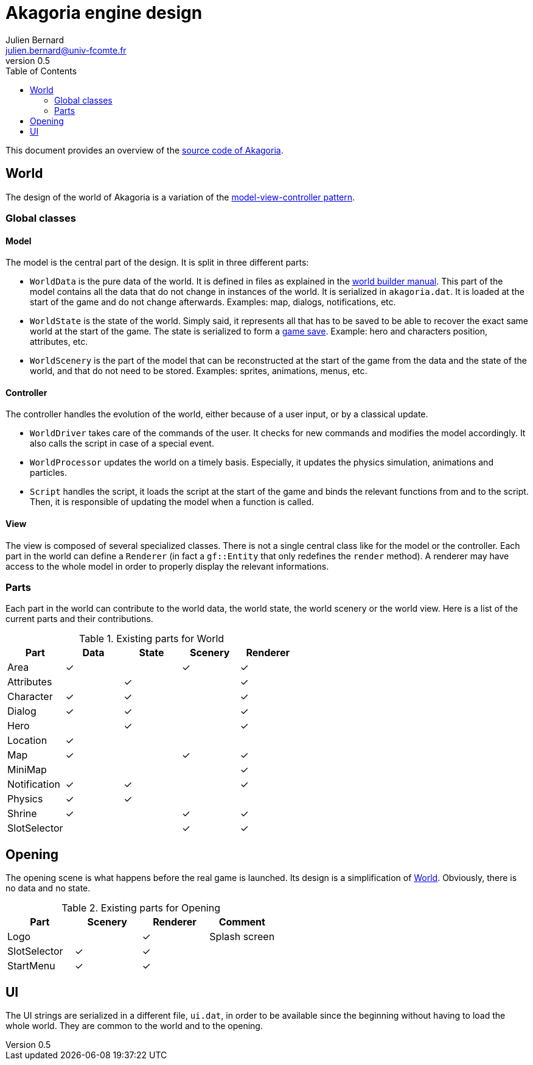 = Akagoria engine design
Julien Bernard <julien.bernard@univ-fcomte.fr>
v0.5
:toc:
:homepage: https://akagoria.github.io/
:stem: latexmath
:source-highlighter: coderay
:xrefstyle: full

This document provides an overview of the https://github.com/Akagoria/akagoria[source code of Akagoria].

[[world]]
== World

The design of the world of Akagoria is a variation of the https://en.wikipedia.org/wiki/Model%E2%80%93view%E2%80%93controller[model-view-controller pattern].

=== Global classes

==== Model

The model is the central part of the design. It is split in three different parts:

- `WorldData` is the pure data of the world. It is defined in files as explained in the link:world_builder.html[world builder manual]. This part of the model contains all the data that do not change in instances of the world. It is serialized in `akagoria.dat`. It is loaded at the start of the game and do not change afterwards. Examples: map, dialogs, notifications, etc.
- `WorldState` is the state of the world. Simply said, it represents all that has to be saved to be able to recover the exact same world at the start of the game. The state is serialized to form a https://en.wikipedia.org/wiki/Saved_game[game save]. Example: hero and characters position, attributes, etc.
- `WorldScenery` is the part of the model that can be reconstructed at the start of the game from the data and the state of the world, and that do not need to be stored. Examples: sprites, animations, menus, etc.


==== Controller

The controller handles the evolution of the world, either because of a user input, or by a classical update.

- `WorldDriver` takes care of the commands of the user. It checks for new commands and modifies the model accordingly. It also calls the script in case of a special event.
- `WorldProcessor` updates the world on a timely basis. Especially, it updates the physics simulation, animations and particles.
- `Script` handles the script, it loads the script at the start of the game and binds the relevant functions from and to the script. Then, it is responsible of updating the model when a function is called.


==== View

The view is composed of several specialized classes. There is not a single central class like for the model or the controller. Each part in the world can define a `Renderer` (in fact a `gf::Entity` that only redefines the `render` method). A renderer may have access to the whole model in order to properly display the relevant informations.


=== Parts

Each part in the world can contribute to the world data, the world state, the world scenery or the world view. Here is a list of the current parts and their contributions.

.Existing parts for World
[cols="<,^,^,^,^"]
|===
| Part | Data | State | Scenery | Renderer

| Area | ✓ | | ✓ | ✓

| Attributes | | ✓ | | ✓

| Character | ✓ | ✓ | | ✓

| Dialog | ✓ | ✓ | | ✓

| Hero | | ✓ | | ✓

| Location | ✓ | | |

| Map | ✓ | | ✓ | ✓

| MiniMap | | | | ✓

| Notification | ✓ | ✓ | | ✓

| Physics | ✓ | ✓ | |

| Shrine | ✓ | | ✓ | ✓

| SlotSelector | | | ✓ | ✓
|===


== Opening

The opening scene is what happens before the real game is launched. Its design is a simplification of <<world>>. Obviously, there is no data and no state.

.Existing parts for Opening
[cols="<,^,^,<"]
|===
| Part | Scenery | Renderer | Comment

| Logo | | ✓ | Splash screen

| SlotSelector | ✓ | ✓ |

| StartMenu | ✓ | ✓ |
|===


== UI

The UI strings are serialized in a different file, `ui.dat`, in order to be available since the beginning without having to load the whole world. They are common to the world and to the opening.
